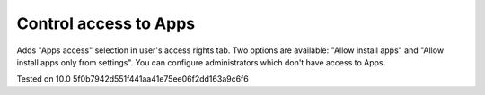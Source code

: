 Control access to Apps
======================

Adds "Apps access" selection in user's access rights tab. Two options are available: "Allow install apps" and "Allow install apps only from settings".
You can configure administrators which don't have access to Apps.

Tested on 10.0 5f0b7942d551f441aa41e75ee06f2dd163a9c6f6
